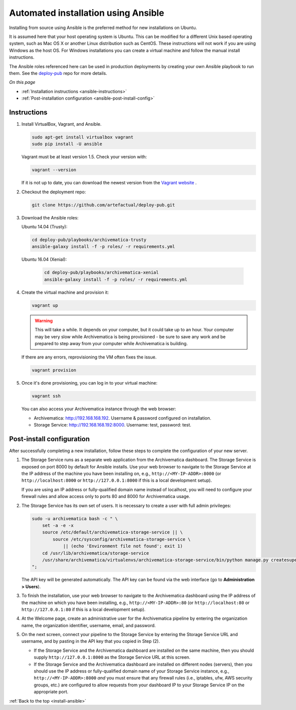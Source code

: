 .. _install-ansible:

====================================
Automated installation using Ansible
====================================

Installing from source using Ansible is the preferred method for new
installations on Ubuntu.

It is assumed here that your host operating system is Ubuntu. This can be
modified for a different Unix based operating system, such as Mac OS X or
another Linux distribution such as CentOS. These instructions will not
work if you are using Windows as the host OS. For Windows installations
you can create a virtual machine and follow the manual install instructions.

The Ansible roles referenced here can be used in production deployments
by creating your own Ansible playbook to run them. See the `deploy-pub`_ repo
for more details.

*On this page*

* :ref:`Installation instructions <ansible-instructions>`
* :ref:`Post-installation configuration <ansible-post-install-config>`

.. _ansible-instructions:

Instructions
------------

1. Install VirtualBox, Vagrant, and Ansible.

   .. code:: bash

      sudo apt-get install virtualbox vagrant
      sudo pip install -U ansible

   Vagrant must be at least version 1.5. Check your version with:

   .. code:: bash

      vagrant --version

   If it is not up to date, you can download the newest version from the
   `Vagrant website <https://www.vagrantup.com/downloads.html>`_ .

2. Checkout the deployment repo:

   .. code:: bash

      git clone https://github.com/artefactual/deploy-pub.git

3. Download the Ansible roles:

   Ubuntu 14.04 (Trusty):

   .. code:: bash

      cd deploy-pub/playbooks/archivematica-trusty
      ansible-galaxy install -f -p roles/ -r requirements.yml


   Ubuntu 16.04 (Xenial):

    .. code:: bash

       cd deploy-pub/playbooks/archivematica-xenial
       ansible-galaxy install -f -p roles/ -r requirements.yml


4. Create the virtual machine and provision it:

   .. code:: bash

      vagrant up

   .. warning::

     This will take a while. It depends on your computer, but it could take up
     to an hour. Your computer may be very slow while Archivematica is being
     provisioned - be sure to save any work and be prepared to step away from
     your computer while Archivematica is building.

   If there are any errors, reprovisioning the VM often fixes the issue.

   .. code:: bash

      vagrant provision

5. Once it's done provisioning, you can log in to your virtual machine:

   .. code:: bash

      vagrant ssh

   You can also access your Archivematica instance through the web browser:

   * Archivematica: `<http://192.168.168.192>`_. Username & password configured
     on installation.
   * Storage Service: `<http://192.168.168.192:8000>`_. Username: test,
     password: test.

.. _ansible-post-install-config:

Post-install configuration
--------------------------

After successfully completing a new installation, follow these steps to complete
the configuration of your new server.

1. The Storage Service runs as a separate web application from the Archivematica
   dashboard. The Storage Service is exposed on port 8000 by default for Ansible
   installs. Use your web browser to navigate to the Storage Service at
   the IP address of the machine you have been installing on, e.g.,
   ``http://<MY-IP-ADDR>:8000`` (or ``http://localhost:8000`` or
   ``http://127.0.0.1:8000`` if this is a local development setup).

   If you are using an IP address or fully-qualified domain name instead of
   localhost, you will need to configure your firewall rules and allow access
   only to ports 80 and 8000 for Archivematica usage.

2. The Storage Service has its own set of users. It is necessary to create a
   user with full admin privileges:

   .. code:: bash

      sudo -u archivematica bash -c " \
          set -a -e -x
          source /etc/default/archivematica-storage-service || \
              source /etc/sysconfig/archivematica-storage-service \
                  || (echo 'Environment file not found'; exit 1)
          cd /usr/lib/archivematica/storage-service
          /usr/share/archivematica/virtualenvs/archivematica-storage-service/bin/python manage.py createsuperuser
      ";

   The API key will be generated automatically. The API key can be found via the
   web interface (go to **Administration > Users**).

3. To finish the installation, use your web browser to navigate to the
   Archivematica dashboard using the IP address of the machine on which you have
   been installing, e.g., ``http://<MY-IP-ADDR>:80`` (or ``http://localhost:80``
   or ``http://127.0.0.1:80`` if this is a local development setup).

4. At the Welcome page, create an administrative user for the Archivematica
   pipeline by entering the organization name, the organization identifier,
   username, email, and password.

5. On the next screen, connect your pipeline to the Storage Service by entering
   the Storage Service URL and username, and by pasting in the API key that you
   copied in Step (2).

   - If the Storage Service and the Archivematica dashboard are installed on
     the same machine, then you should supply ``http://127.0.0.1:8000`` as the
     Storage Service URL at this screen.
   - If the Storage Service and the Archivematica dashboard are installed on
     different nodes (servers), then you should use the IP address or
     fully-qualified domain name of your Storage Service instance,
     e.g., ``http://<MY-IP-ADDR>:8000`` *and* you must ensure that any firewall
     rules (i.e., iptables, ufw, AWS security groups, etc.) are configured to
     allow requests from your dashboard IP to your Storage Service IP on the
     appropriate port.

:ref:`Back to the top <install-ansible>`

.. _`deploy-pub`: https://github.com/artefactual/deploy-pub
